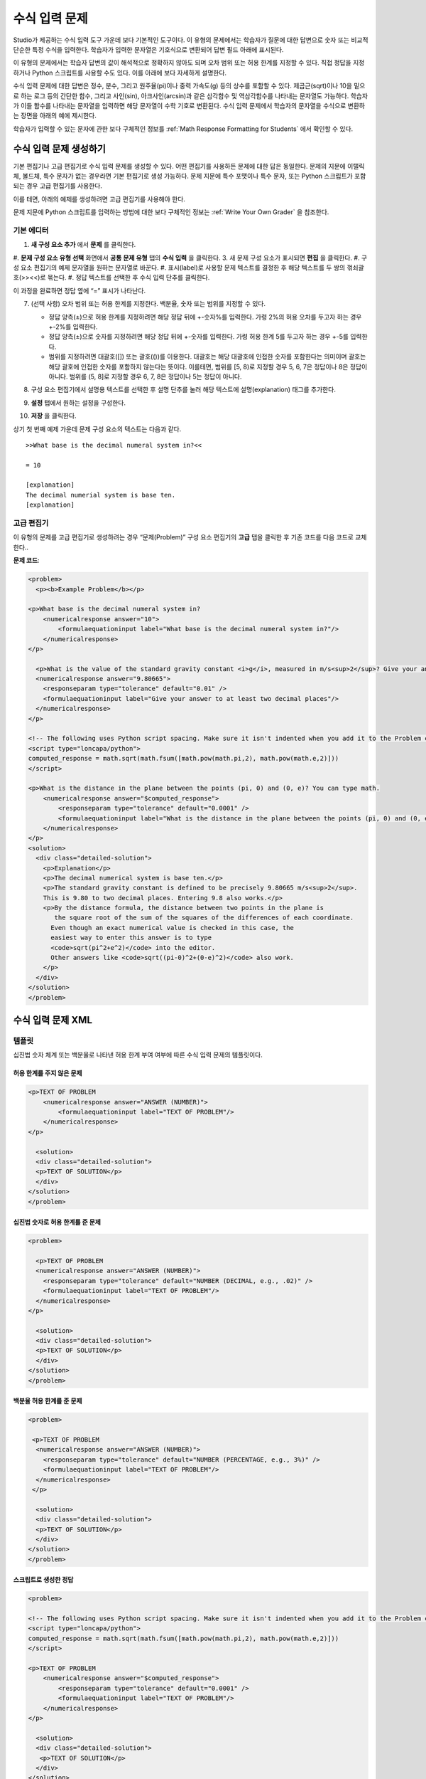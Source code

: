 .. _Numerical Input:

########################
수식 입력 문제
########################

Studio가 제공하는 수식 입력 도구 가운데 보다 기본적인 도구이다. 이 유형의 문제에서는 학습자가 질문에 대한 답변으로 숫자 또는 비교적 단순한 특정 수식을 입력한다. 학습자가 입력한 문자열은 기호식으로 변환되어 답변 필드 아래에 표시된다.

.. image:: ../../../shared/building_and_running_chapters/Images/image292.png
 :alt: Image of a numerical input problem

이 유형의 문제에서는 학습자 답변의 값이 해석적으로 정확하지 않아도 되며 오차 범위 또는 허용 한계를 지정할 수 있다. 직접 정답을 지정하거나 Python 스크립트를 사용할 수도 있다. 이를 아래에 보다 자세하게 설명한다.

수식 입력 문제에 대한 답변은 정수, 분수, 그리고 원주율(pi)이나 중력 가속도(g) 등의 상수를 포함할 수 있다. 제곱근(sqrt)이나 10을 밑으로 하는 로그 등의 간단한 함수, 그리고 사인(sin), 아크사인(arcsin)과 같은 삼각함수 및 역삼각함수를 나타내는 문자열도 가능하다. 학습자가 이들 함수를 나타내는 문자열을 입력하면 해당 문자열이 수학 기호로 변환된다. 수식 입력 문제에서 학습자의 문자열을 수식으로 변환하는 장면을 아래의 예에 제시한다.

.. image:: ../../../shared/building_and_running_chapters/Images/Math5.png
 :alt: Image of a numerical input probem rendered by Studio

학습자가 입력할 수 있는 문자에 관한 보다 구체적인 정보를 :ref:`Math Response Formatting for Students` 에서 확인할 수 있다.

***********************************
수식 입력 문제 생성하기 
***********************************

기본 편집기나 고급 편집기로 수식 입력 문제를 생성할 수 있다. 어떤 편집기를 사용하든 문제에 대한 답은 동일한다. 문제의 지문에 이탤릭체, 볼드체, 특수 문자가 없는 경우라면 기본 편집기로 생성 가능하다. 문제 지문에 특수 포맷이나 특수 문자, 또는 Python 스크립트가 포함되는 경우 고급 편집기를 사용한다.

이를 테면, 아래의 예제를 생성하려면 고급 편집기를 사용해야 한다. 

.. image:: ../../../shared/building_and_running_chapters/Images/NumericalInput_Complex.png
 :alt: Image of a more complex numerical input problem

문제 지문에 Python 스크립트를 입력하는 방법에 대한 보다 구체적인 정보는 :ref:`Write Your Own Grader` 을 참조한다.

==================
기본 에디터
==================

#. **새 구성 요소 추가** 에서 **문제** 를 클릭한다.
#. **문제 구성 요소 유형 선택** 화면에서 **공통 문제 유형** 탭의 **수식 입력** 을 클릭한다.
3. 새 문제 구성 요소가 표시되면 **편집** 을 클릭한다.
#. 구성 요소 편집기의 예제 문자열을 원하는 문자열로 바꾼다.
#. 표시(label)로 사용할 문제 텍스트를 결정한 후 해당 텍스트를 두 쌍의 꺾쇠괄호(>><<)로 묶는다.
#. 정답 텍스트를 선택한 후 수식 입력 단추를 클릭한다.

.. image:: ../../../shared/building_and_running_chapters/Images/ProbCompButton_NumInput.png
    :alt: Image of the numerical input button

이 과정을 완료하면 정답 옆에 “=” 표시가 나타난다.
        
7. (선택 사항) 오차 범위 또는 허용 한계를 지정한다. 백분율, 숫자 또는 범위를 지정할 수 있다.

   * 정답 양측(±)으로 허용 한계를 지정하려면 해당 정답 뒤에 +-숫자%를 입력한다. 가령 2%의 허용 오차를 두고자 하는 경우 +-2%를 입력한다. 

   * 정답 양측(±)으로 숫자를 지정하려면 해당 정답 뒤에 +-숫자를 입력한다. 가령 허용 한계 5를 두고자 하는 경우 +-5를 입력한다.

   * 범위를 지정하려면 대괄호([]) 또는 괄호(())를 이용한다. 대괄호는 해당 대괄호에 인접한 숫자를 포함한다는 의미이며 괄호는 해당 괄호에 인접한 숫자를 포함하지 않는다는 뜻이다. 이를테면, 범위를 [5, 8)로 지정할 경우 5, 6, 7은 정답이나 8은 정답이 아니다. 범위를 (5, 8]로 지정할 경우 6, 7, 8은 정답이나 5는 정답이 아니다.

8. 구성 요소 편집기에서 설명용 텍스트를 선택한 후 설명 단추를 눌러 해당 텍스트에 설명(explanation) 태그를 추가한다.

   .. image:: ../../../shared/building_and_running_chapters/Images/ProbCompButton_Explanation.png
    :alt: Image of the explanation button

9. **설정** 탭에서 원하는 설정을 구성한다.
#. **저장** 을 클릭한다.

상기 첫 번째 예제 가운데 문제 구성 요소의 텍스트는 다음과 같다.

::

   >>What base is the decimal numeral system in?<<

   = 10
    
   [explanation]
   The decimal numerial system is base ten.
   [explanation]

==================
고급 편집기
==================

이 유형의 문제를 고급 편집기로 생성하려는 경우 “문제(Problem)” 구성 요소 편집기의 **고급** 탭을 클릭한 후 기존 코드를 다음 코드로 교체한다..

**문제 코드**:

.. code-block:: xml

  <problem>
    <p><b>Example Problem</b></p>

  <p>What base is the decimal numeral system in?
      <numericalresponse answer="10">
          <formulaequationinput label="What base is the decimal numeral system in?"/>
      </numericalresponse>
  </p>

    <p>What is the value of the standard gravity constant <i>g</i>, measured in m/s<sup>2</sup>? Give your answer to at least two decimal places.
    <numericalresponse answer="9.80665">
      <responseparam type="tolerance" default="0.01" />
      <formulaequationinput label="Give your answer to at least two decimal places"/>
    </numericalresponse>
  </p>

  <!-- The following uses Python script spacing. Make sure it isn't indented when you add it to the Problem component. -->
  <script type="loncapa/python">
  computed_response = math.sqrt(math.fsum([math.pow(math.pi,2), math.pow(math.e,2)]))
  </script>

  <p>What is the distance in the plane between the points (pi, 0) and (0, e)? You can type math.
      <numericalresponse answer="$computed_response">
          <responseparam type="tolerance" default="0.0001" />
          <formulaequationinput label="What is the distance in the plane between the points (pi, 0) and (0, e)?"/>
      </numericalresponse>
  </p>
  <solution>
    <div class="detailed-solution">
      <p>Explanation</p>
      <p>The decimal numerical system is base ten.</p>
      <p>The standard gravity constant is defined to be precisely 9.80665 m/s<sup>2</sup>.
      This is 9.80 to two decimal places. Entering 9.8 also works.</p>
      <p>By the distance formula, the distance between two points in the plane is
         the square root of the sum of the squares of the differences of each coordinate.
        Even though an exact numerical value is checked in this case, the
        easiest way to enter this answer is to type
        <code>sqrt(pi^2+e^2)</code> into the editor.
        Other answers like <code>sqrt((pi-0)^2+(0-e)^2)</code> also work.
      </p>
    </div>
  </solution>
  </problem>

.. _Numerical Input Problem XML:

****************************
수식 입력 문제 XML
****************************

=========
템플릿
=========

십진법 숫자 체계 또는 백분율로 나타낸 허용 한계 부여 여부에 따른 수식 입력 문제의 템플릿이다.

허용 한계를 주지 않은 문제
***************************

.. code-block:: xml

  <p>TEXT OF PROBLEM
      <numericalresponse answer="ANSWER (NUMBER)">
          <formulaequationinput label="TEXT OF PROBLEM"/>
      </numericalresponse>
  </p>
   
    <solution>
    <div class="detailed-solution">
    <p>TEXT OF SOLUTION</p>
    </div>
  </solution>
  </problem>

십진법 숫자로 허용 한계를 준 문제
************************************

.. code-block:: xml

  <problem>
   
    <p>TEXT OF PROBLEM
    <numericalresponse answer="ANSWER (NUMBER)">
      <responseparam type="tolerance" default="NUMBER (DECIMAL, e.g., .02)" />
      <formulaequationinput label="TEXT OF PROBLEM"/>
    </numericalresponse>
  </p>
   
    <solution>
    <div class="detailed-solution">
    <p>TEXT OF SOLUTION</p>
    </div>
  </solution>
  </problem>

백분율 허용 한계를 준 문제
************************************

.. code-block:: xml

  <problem>
   
   <p>TEXT OF PROBLEM
    <numericalresponse answer="ANSWER (NUMBER)">
      <responseparam type="tolerance" default="NUMBER (PERCENTAGE, e.g., 3%)" />
      <formulaequationinput label="TEXT OF PROBLEM"/>
    </numericalresponse>
   </p>

    <solution>
    <div class="detailed-solution">
    <p>TEXT OF SOLUTION</p>
    </div>
  </solution>
  </problem>

스크립트로 생성한 정답
************************************

.. code-block:: xml

  <problem>

  <!-- The following uses Python script spacing. Make sure it isn't indented when you add it to the Problem component. -->
  <script type="loncapa/python">
  computed_response = math.sqrt(math.fsum([math.pow(math.pi,2), math.pow(math.e,2)]))
  </script>

  <p>TEXT OF PROBLEM
      <numericalresponse answer="$computed_response">
          <responseparam type="tolerance" default="0.0001" />
          <formulaequationinput label="TEXT OF PROBLEM"/>
      </numericalresponse>
  </p>

    <solution>
    <div class="detailed-solution">
     <p>TEXT OF SOLUTION</p>
    </div>
  </solution>
  </problem>

====
태그
====

* ``<numericalresponse>`` (필수): 해당 문제를 수식 입력 문제로 지정한다.
* ``<formulaequationinput />`` (필수): 학습자 답변을 입력할 답변 필드를 제공한다.
* ``<responseparam>`` (선택): 정답에 대한 허용 한계 또는 오차 범위를 지정한다.
* ``<script>`` (선택):

.. 참고:: 기존 문제 일부는 ``<formulaequationinput />`` 태그 대신 ``<textline math="1" />`` 태그를 사용하고 있다. 그러나 ``<textline math="1" />`` 태그에 대한 비판이 있기 때문에 새로 생성하는 문제에서는 ``<formulaequationinput />`` 태그를 사용한다.

**태그:** ``<numericalresponse>``

해당 문제를 수식 입력 문제로 지정한다. ``<numericalresponse>`` 태그는 ``<formularesponse>`` 와 유사하지만 지정되지 않은 변수를 허용하지 않는다는 점에서 다르다.

  속성

  .. list-table::
     :widths: 20 80

     * - 속성
       - 설명
     * - answer (필수)
       - 문제의 정답. 수식으로 제시된다.

  .. 참고:: 문제 지문에서 변수명 앞에 달러 기호($)를 붙이면 해당 수식을 해당 변수에 대해 계산하는 스크립트를 삽입할 수 있다.


  채점자는 제공하는 답과 학습자 답변을 동일한 방식으로 평가한다. 또한 채점자는 강좌 운영팀 또는 학습자가 어떠한 수식을 제시하더라도 이를 자동적으로 단순화한다. 정답은 0.3이나 42처럼 단순할 수도, 1/3이나 sin(pi/5)처럼 다소 복잡할 수도 있다.

  Children
  
  * ``<responseparam>``
  * ``<formulaequationinput>``

**태그:** * ``<formulaequationinput>``

학습자가 답변을 입력하는 LMS에 답변 필드를 생성한다.

  속성

  .. list-table::
     :widths: 20 80

     * - 속성
       - 설명    
     * - label (필수)
       - 답변 필드의 이름을 지정한다.
     * - size (선택)
       - LMS 내 답변 필드의 폭(width)을 문자(개수)로 정의한다.
  
  Children

  (내용 없음)

**태그:** ``<responseparam>``

정답에 대한 허용 한계 또는 오차 범위를 지정한다.

  속성

  .. list-table::
     :widths: 20 80

     * - 속성
       - 설명
     * - type (선택)
       - “tolerance”: 숫자에 대한 허용 한계를 정의한다.
     * - default (선택)
       - 십진법 체계의 수 또는 백분율 허용 한계를 지정하는 숫자 또는 백분율

  Children
  
  (내용 없음)

**태그:** ``<script>``

채점자가 학습자 답변을 평가하는 데 사용하는 스크립트를 지정한다. 이 경우 문제는 모든 스크립트 태그에 포함된 모든 코드가 단 하나의 스크립트 태그에 포함된 것처럼 작동한다. 특히, 2개 이상의 ``<script>`` 태그에서 복수의 변수를 사용하는 경우 이들 변수는 단 하나의 네임스페이스를 공유하며 따라서 재정의 될(overriden) 수 있다.

모든 Phthon이 그러하듯, 들여쓰기(indentation)가 중요한다. 해당 코드가 XML에 임베드 된 경우 역시 그러한다.

  속성

  .. list-table::
     :widths: 20 80

     * - 속성
       - 설명
     * - type (필수)
       - 반드시 “loncapa/phython”로 설정해야 한다.

  Children
  
  (내용 없음)
